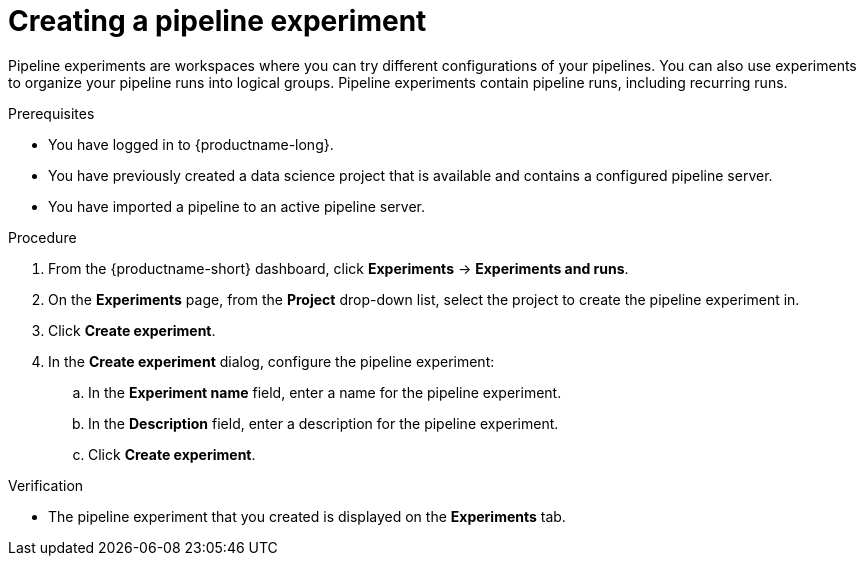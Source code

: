 :_module-type: PROCEDURE

[id="creating-a-pipeline-experiment_{context}"]
= Creating a pipeline experiment

[role='_abstract']
Pipeline experiments are workspaces where you can try different configurations of your pipelines. You can also use experiments to organize your pipeline runs into logical groups. Pipeline experiments contain pipeline runs, including recurring runs.

.Prerequisites
* You have logged in to {productname-long}.
* You have previously created a data science project that is available and contains a configured pipeline server.
* You have imported a pipeline to an active pipeline server.

.Procedure
. From the {productname-short} dashboard, click *Experiments* -> *Experiments and runs*.
. On the *Experiments* page, from the *Project* drop-down list, select the project to create the pipeline experiment in.
. Click *Create experiment*.
. In the *Create experiment* dialog, configure the pipeline experiment:
.. In the *Experiment name* field, enter a name for the pipeline experiment.
.. In the *Description* field, enter a description for the pipeline experiment.
.. Click *Create experiment*.

.Verification
* The pipeline experiment that you created is displayed on the *Experiments* tab.

//[role='_additional-resources']
//.Additional resources
